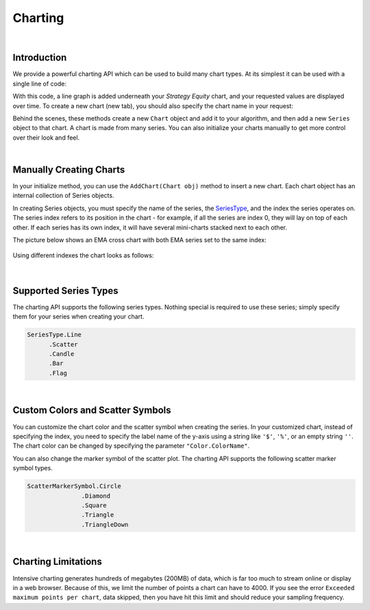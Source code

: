 .. _algorithm-reference-charting:

========
Charting
========

|

Introduction
============

We provide a powerful charting API which can be used to build many chart types. At its simplest it can be used with a single line of code:

.. tabs::

   .. code-tab:: c#

        Plot("Series Name", value);

   .. code-tab:: py

        self.Plot("Series Name", value)

With this code, a line graph is added underneath your *Strategy Equity* chart, and your requested values are displayed over time. To create a new chart (new tab), you should also specify the chart name in your request:

.. tabs::

   .. code-tab:: c#

        private MovingAverageConvergenceDivergence _macd
        // In Initialize()
        _macd = MACD（"SPY", 12, 26,9, MovingAverageType.Exponential, Resolution.Daily）
        // In OnData()
        Plot("My Indicators", "MACD Signal", _macd.Signal);

   .. code-tab:: py

        # In Initialize(self)
        self.macd = MACD（"SPY", 12, 26,9, MovingAverageType.Exponential, Resolution.Daily）
        # In OnData(self, data)
        self.Plot("My Indicators", "MACD Signal", self.macd.Signal)

Behind the scenes, these methods create a new ``Chart`` object and add it to your algorithm, and then add a new ``Series`` object to that chart. A chart is made from many series. You can also initialize your charts manually to get more control over their look and feel.

|

Manually Creating Charts
========================

In your initialize method, you can use the ``AddChart(Chart obj)`` method to insert a new chart. Each chart object has an internal collection of Series objects.

In creating Series objects, you must specify the name of the series, the `SeriesType <https://www.quantconnect.com/lean/docs#>`_, and the index the series operates on. The series index refers to its position in the chart - for example, if all the series are index 0, they will lay on top of each other. If each series has its own index, it will have several mini-charts stacked next to each other.

The picture below shows an EMA cross chart with both EMA series set to the same index:

.. figure:: https://cdn.quantconnect.com/web/i/docs/charting-overlay.png

Using different indexes the chart looks as follows:

.. figure:: https://cdn.quantconnect.com/web/i/docs/charting-stacked.png

.. tabs::

   .. code-tab:: c#

        // In your initialize method:

        // Chart - Master Container for the Chart:
        var stockPlot = new Chart("Trade Plot");
        // On the Trade Plotter Chart we want 3 series: trades and price:
        var buyOrders = new Series("Buy", SeriesType.Scatter, 0);
        var sellOrders = new Series("Sell", SeriesType.Scatter, 0);
        var assetPrice = new Series("Price", SeriesType.Line, 0);
        // Or Using Custom Chart
        // Import the necessary module before using Custom color
        using System.Drawing;
        var buyOrders = new Series("Buy", SeriesType.Scatter, "$", Color.Red, ScatterMarkerSymbol.Triangle);
        var sellOrders = new Series("Sell", SeriesType.Scatter, "$", Color.Blue, ScatterMarkerSymbol.TriangleDown);
        var assetPrice = new Series("Price", SeriesType.Line, "$", Color.Green);
        stockPlot.AddSeries(buyOrders);
        stockPlot.AddSeries(sellOrders);
        stockPlot.AddSeries(assetPrice);
        AddChart(stockPlot);

        // Later in your OnData(Slice data):
        Plot("Trade Plot", "Price", data.Bars["SPY"].Close);

   .. code-tab:: py

        # In your initialize method:
        # Note - use single quotation marks: ' instead of double "
        # Chart - Master Container for the Chart:
        stockPlot = Chart('Trade Plot')
        # On the Trade Plotter Chart we want 3 series: trades and price:
        stockPlot.AddSeries(Series('Buy', SeriesType.Scatter, 0))
        stockPlot.AddSeries(Series('Sell', SeriesType.Scatter, 0))
        stockPlot.AddSeries(Series('Price', SeriesType.Line, 0))
        # Or using custom chart
        # Import the necessary module before using Custom color
        from System.Drawing import Color
        stockPlot.AddSeries(Series('Price', SeriesType.Line, '$', Color.Green))
        stockPlot.AddSeries(Series('Buy', SeriesType.Scatter, '$', Color.Red, ScatterMarkerSymbol.Triangle))
        stockPlot.AddSeries(Series('Sell', SeriesType.Scatter, '$', Color.Blue, ScatterMarkerSymbol.TriangleDown))
        self.AddChart(stockPlot)

        # Later in your OnData(self, data):
        self.Plot('Trade Plot', 'Price', data.Bars["SPY"].Close)

|

Supported Series Types
======================

The charting API supports the following series types. Nothing special is required to use these series; simply specify them for your series when creating your chart.

.. code-block::

       SeriesType.Line
             .Scatter
             .Candle
             .Bar
             .Flag

|

Custom Colors and Scatter Symbols
=================================

You can customize the chart color and the scatter symbol when creating the series. In your customized chart, instead of specifying the index, you need to specify the label name of the y-axis using a string like ``'$'``, ``'%'``, or an empty string ``''``. The chart color can be changed by specifying the parameter ``"Color.ColorName"``.

You can also change the marker symbol of the scatter plot. The charting API supports the following scatter marker symbol types.

.. code-block::

       ScatterMarkerSymbol.Circle
                      .Diamond
                      .Square
                      .Triangle
                      .TriangleDown

|

Charting Limitations
====================

Intensive charting generates hundreds of megabytes (200MB) of data, which is far too much to stream online or display in a web browser. Because of this, we limit the number of points a chart can have to 4000. If you see the error ``Exceeded maximum points per chart``, data skipped, then you have hit this limit and should reduce your sampling frequency.